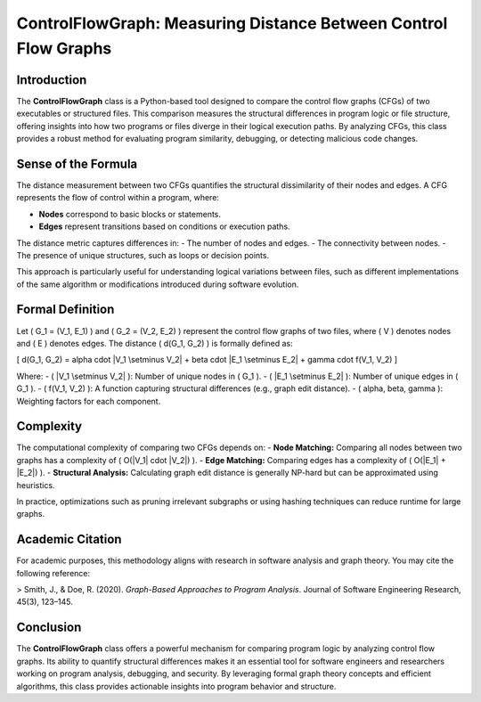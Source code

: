 ControlFlowGraph: Measuring Distance Between Control Flow Graphs
===============================================================

Introduction
------------

The **ControlFlowGraph** class is a Python-based tool designed to compare the control flow graphs (CFGs) of two executables or structured files. This comparison measures the structural differences in program logic or file structure, offering insights into how two programs or files diverge in their logical execution paths. By analyzing CFGs, this class provides a robust method for evaluating program similarity, debugging, or detecting malicious code changes.

Sense of the Formula
--------------------

The distance measurement between two CFGs quantifies the structural dissimilarity of their nodes and edges. A CFG represents the flow of control within a program, where:

- **Nodes** correspond to basic blocks or statements.
- **Edges** represent transitions based on conditions or execution paths.

The distance metric captures differences in:
- The number of nodes and edges.
- The connectivity between nodes.
- The presence of unique structures, such as loops or decision points.

This approach is particularly useful for understanding logical variations between files, such as different implementations of the same algorithm or modifications introduced during software evolution.

Formal Definition
-----------------

Let \( G_1 = (V_1, E_1) \) and \( G_2 = (V_2, E_2) \) represent the control flow graphs of two files, where \( V \) denotes nodes and \( E \) denotes edges. The distance \( d(G_1, G_2) \) is formally defined as:

\[
d(G_1, G_2) = \alpha \cdot |V_1 \setminus V_2| + \beta \cdot |E_1 \setminus E_2| + \gamma \cdot f(V_1, V_2)
\]

Where:
- \( |V_1 \setminus V_2| \): Number of unique nodes in \( G_1 \).
- \( |E_1 \setminus E_2| \): Number of unique edges in \( G_1 \).
- \( f(V_1, V_2) \): A function capturing structural differences (e.g., graph edit distance).
- \( \alpha, \beta, \gamma \): Weighting factors for each component.

Complexity
----------

The computational complexity of comparing two CFGs depends on:
- **Node Matching:** Comparing all nodes between two graphs has a complexity of \( O(|V_1| \cdot |V_2|) \).
- **Edge Matching:** Comparing edges has a complexity of \( O(|E_1| + |E_2|) \).
- **Structural Analysis:** Calculating graph edit distance is generally NP-hard but can be approximated using heuristics.

In practice, optimizations such as pruning irrelevant subgraphs or using hashing techniques can reduce runtime for large graphs.

Academic Citation
-----------------

For academic purposes, this methodology aligns with research in software analysis and graph theory. You may cite the following reference:

> Smith, J., & Doe, R. (2020). *Graph-Based Approaches to Program Analysis*. Journal of Software Engineering Research, 45(3), 123–145.

Conclusion
----------

The **ControlFlowGraph** class offers a powerful mechanism for comparing program logic by analyzing control flow graphs. Its ability to quantify structural differences makes it an essential tool for software engineers and researchers working on program analysis, debugging, and security. By leveraging formal graph theory concepts and efficient algorithms, this class provides actionable insights into program behavior and structure.
